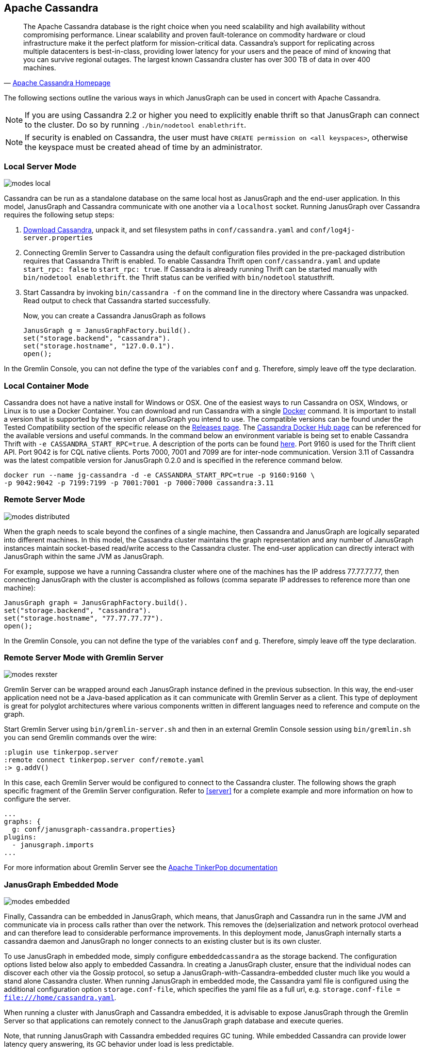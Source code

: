 [[cassandra]]
== Apache Cassandra

[quote, 'http://cassandra.apache.org/[Apache Cassandra Homepage]']
The Apache Cassandra database is the right choice when you need
scalability and high availability without compromising
performance. Linear scalability and proven fault-tolerance on
commodity hardware or cloud infrastructure make it the perfect
platform for mission-critical data. Cassandra's support for
replicating across multiple datacenters is best-in-class, providing
lower latency for your users and the peace of mind of knowing that you
can survive regional outages. The largest known Cassandra cluster has
over 300 TB of data in over 400 machines.

The following sections outline the various ways in which JanusGraph can be used in concert with Apache Cassandra.

[NOTE]
If you are using Cassandra 2.2 or higher you need to explicitly enable thrift so that JanusGraph can connect to the cluster.
Do so by running `./bin/nodetool enablethrift`.
[NOTE]
If security is enabled on Cassandra, the user must have `CREATE permission on <all keyspaces>`,
otherwise the keyspace must be created ahead of time by an administrator.

[[cassandra-local-server-mode]]
=== Local Server Mode

image:modes-local.png[]

Cassandra can be run as a standalone database on the same local host as JanusGraph and the end-user application. In this model, JanusGraph and Cassandra communicate with one another via a `localhost` socket. Running JanusGraph over Cassandra requires the following setup steps:

. http://cassandra.apache.org/download/[Download Cassandra], unpack it, and set filesystem paths in `conf/cassandra.yaml` and `conf/log4j-server.properties`
. Connecting Gremlin Server to Cassandra using the default configuration files provided in the pre-packaged distribution requires that Cassandra Thrift is enabled. To enable Cassandra Thrift open `conf/cassandra.yaml` and update `start_rpc: false` to `start_rpc: true`. If Cassandra is already running Thrift can be started manually with `bin/nodetool enablethrift`. the Thrift status can be verified with `bin/nodetool` statusthrift.
. Start Cassandra by invoking `bin/cassandra -f` on the command line in the directory where Cassandra was unpacked.  Read output to check that Cassandra started successfully.

Now, you can create a Cassandra JanusGraph as follows::

[source, java]
JanusGraph g = JanusGraphFactory.build().
set("storage.backend", "cassandra").
set("storage.hostname", "127.0.0.1").
open();

In the Gremlin Console, you can not define the type of the variables `conf` and `g`. Therefore, simply leave off the type declaration.

=== Local Container Mode

Cassandra does not have a native install for Windows or OSX. One of the easiest ways to run Cassandra on OSX, Windows, or Linux is to use a Docker Container. You can download and run Cassandra with a single https://www.docker.com/[Docker] command. It is important to install a version that is supported by the version of JanusGraph you intend to use. The compatible versions can be found under the Tested Compatibility section of the specific release on the https://github.com/JanusGraph/janusgraph/releases[Releases page]. The https://hub.docker.com/_/cassandra/[Cassandra Docker Hub page] can be referenced for the available versions and useful commands. In the command below an environment variable is being set to enable Cassandra Thrift with `-e CASSANDRA_START_RPC=true`. A description of the ports can be found https://docs.datastax.com/en/cassandra/latest/cassandra/configuration/secureFireWall.html[here]. Port 9160 is used for the Thrift client API. Port 9042 is for CQL native clients. Ports 7000, 7001 and 7099 are for inter-node communication. Version 3.11 of Cassandra was the latest compatible version for JanusGraph 0.2.0 and is specified in the reference command below.

[source, bash]
docker run --name jg-cassandra -d -e CASSANDRA_START_RPC=true -p 9160:9160 \
-p 9042:9042 -p 7199:7199 -p 7001:7001 -p 7000:7000 cassandra:3.11

=== Remote Server Mode

image:modes-distributed.png[]

When the graph needs to scale beyond the confines of a single machine, then Cassandra and JanusGraph are logically separated into different machines. In this model, the Cassandra cluster maintains the graph representation and any number of JanusGraph instances maintain socket-based read/write access to the Cassandra cluster. The end-user application can directly interact with JanusGraph within the same JVM as JanusGraph.

For example, suppose we have a running Cassandra cluster where one of the machines has the IP address 77.77.77.77, then connecting JanusGraph with the cluster is accomplished as follows (comma separate IP addresses to reference more than one machine):

[source, java]
JanusGraph graph = JanusGraphFactory.build().
set("storage.backend", "cassandra").
set("storage.hostname", "77.77.77.77").
open();

In the Gremlin Console, you can not define the type of the variables `conf` and `g`. Therefore, simply leave off the type declaration.

=== Remote Server Mode with Gremlin Server

image:modes-rexster.png[]

Gremlin Server can be wrapped around each JanusGraph instance defined in the previous subsection. In this way, the end-user application need not be a Java-based application as it can communicate with Gremlin Server as a client. This type of deployment is great for polyglot architectures where various components written in different languages need to reference and compute on the graph.

Start Gremlin Server using `bin/gremlin-server.sh` and then in an external Gremlin Console session using `bin/gremlin.sh` you can send Gremlin commands over the wire:

----
:plugin use tinkerpop.server
:remote connect tinkerpop.server conf/remote.yaml
:> g.addV()
----

In this case, each Gremlin Server would be configured to connect to the Cassandra cluster. The following shows the graph specific fragment of the Gremlin Server configuration. Refer to <<server>> for a complete example and more information on how to configure the server.

[source, yaml]
----
...
graphs: {
  g: conf/janusgraph-cassandra.properties}
plugins:
  - janusgraph.imports
...
----
For more information about Gremlin Server see the http://tinkerpop.apache.org/docs/$MAVEN{tinkerpop.version}/reference#gremlin-server[Apache TinkerPop documentation]

=== JanusGraph Embedded Mode

image:modes-embedded.png[]

Finally, Cassandra can be embedded in JanusGraph, which means, that JanusGraph and Cassandra run in the same JVM and communicate via in process calls rather than over the network. This removes the (de)serialization and network protocol overhead and can therefore lead to considerable performance improvements. In this deployment mode, JanusGraph internally starts a cassandra daemon and JanusGraph no longer connects to an existing cluster but is its own cluster.

To use JanusGraph in embedded mode, simply configure `embeddedcassandra` as the storage backend. The configuration options listed below also apply to embedded Cassandra. In creating a JanusGraph cluster, ensure that the individual nodes can discover each other via the Gossip protocol, so setup a JanusGraph-with-Cassandra-embedded cluster much like you would a stand alone Cassandra cluster. When running JanusGraph in embedded mode, the Cassandra yaml file is configured using the additional configuration option `storage.conf-file`, which specifies the yaml file as a full url, e.g. `storage.conf-file = file:///home/cassandra.yaml`.

When running a cluster with JanusGraph and Cassandra embedded, it is advisable to expose JanusGraph through the Gremlin Server so that applications can remotely connect to the JanusGraph graph database and execute queries.

Note, that running JanusGraph with Cassandra embedded requires GC tuning. While embedded Cassandra can provide lower latency query answering, its GC behavior under load is less predictable.

=== Cassandra Specific Configuration

Refer to <<config-ref>> for a complete listing of all Cassandra specific configuration options in addition to the general JanusGraph configuration options.

When configuring Cassandra it is recommended to consider the following Cassandra specific configuration options:

* *read-consistency-level*: Cassandra consistency level for read operations
* *write-consistency-level*: Cassandra consistency level for write operations
* *replication-factor*: The replication factor to use. The higher the replication factor, the more robust the graph database is to machine failure at the expense of data duplication. *The default value should be overwritten for production system to ensure robustness. A value of 3 is recommended.* This replication factor can only be set when the keyspace is initially created. **On an existing keyspace, this value is ignored.**
* *thrift.frame_size_mb*: The maximum frame size to be used by thrift for transport. Increase this value when retrieving very large result sets. **Only applicable when storage.backend=cassandrathrift**
* *keyspace*: The name of the keyspace to store the JanusGraph graph in. Allows multiple JanusGraph graphs to co-exist in the same Cassandra cluster.

For more information on Cassandra consistency levels and acceptable values, please refer to the http://wiki.apache.org/cassandra/API10[Cassandra Thrift API]. In general, higher levels are more consistent and robust but have higher latency.

=== Global Graph Operations

JanusGraph over Cassandra supports global vertex and edge iteration. However, note that all these vertices and/or edges will be loaded into memory which can cause `OutOfMemoryException`. Use <<hadoop-tp3>> to iterate over all vertices or edges in large graphs effectively.

=== Deploying on Amazon EC2

[quote, 'http://aws.amazon.com/ec2/[Amazon EC2]']
Amazon Elastic Compute Cloud (Amazon EC2) is a web service that provides resizable compute capacity in the cloud. It is designed to make web-scale computing easier for developers.

Follow these steps to setup a Cassandra cluster on EC2 and deploy JanusGraph over Cassandra. To follow these instructions, you need an Amazon AWS account with established authentication credentials and some basic knowledge of AWS and EC2.

==== Setup Cassandra Cluster

These instructions for configuring and launching the DataStax Cassandra Community Edition AMI are based on the DataStax AMI Docs and focus on aspects relevant for a JanusGraph deployment.

==== Setting up Security Group

* Navigate to the EC2 Console Dashboard, then click on "Security Groups" under "Network & Security".

* Create a new security group. Click Inbound.  Set the "Create a new rule" dropdown menu to "Custom TCP rule".  Add a rule for port 22 from source 0.0.0.0/0.  Add a rule for ports 1024-65535 from the security group members.  If you don't want to open all unprivileged ports among security group members, then at least open 7000, 7199, and 9160 among security group members.  Tip: the "Source" dropdown will autocomplete security group identifiers once "sg" is typed in the box, so you needn't have the exact value ready beforehand.

==== Launch DataStax Cassandra AMI

* "Launch the https://aws.amazon.com/amis/datastax-auto-clustering-ami-2-2[DataStax AMI] in your desired zone

* On the Instance Details page of the Request Instances Wizard, set "Number of Instances" to your desired number of Cassandra nodes. Set "Instance Type" to at least m1.large. We recommend m1.large.

* On the Advanced Instance Options page of the Request Instances Wizard, set the "as text" radio button under "User Data", then fill this into the text box:

----
--clustername [cassandra-cluster-name]
--totalnodes [number-of-instances]
--version community
--opscenter no
----

[number-of-instances] in this configuration must match the number of EC2 instances configured on the previous wizard page. [cassandra-cluster-name] can be any string used for identification. For example:

----
--clustername janusgraph
--totalnodes 4
--version community
--opscenter no
----

* On the Tags page of the Request Instances Wizard you can apply any desired configurations. These tags exist only at the EC2 administrative level and have no effect on the Cassandra daemons' configuration or operation.

* On the Create Key Pair page of the Request Instances Wizard, either select an existing key pair or create a new one.  The PEM file containing the private half of the selected key pair will be required to connect to these instances.

* On the Configure Firewall page of the Request Instances Wizard, select the security group created earlier.

* Review and launch instances on the final wizard page.

==== Verify Successful Instance Launch

* SSH into any Cassandra instance node: `ssh -i [your-private-key].pem ubuntu@[public-dns-name-of-any-cassandra-instance]`

* Run the Cassandra nodetool `nodetool -h 127.0.0.1 ring` to inspect the state of the Cassandra token ring.  You should see as many nodes in this command's output as instances launched in the previous steps.

Note, that the AMI takes a few minutes to configure each instance. A shell prompt will appear upon successful configuration when you SSH into the instance.

==== Launch JanusGraph Instances

Launch additional EC2 instances to run JanusGraph which are either configured in Remote Server Mode or Remote Server Mode with Gremlin-Server as described above. You only need to note the IP address of one of the Cassandra cluster instances and configure it as the host name. The particular EC2 instance to run and the particular configuration depends on your use case.

==== Example JanusGraph Instance on Amazon Linux AMI

* Launch the http://aws.amazon.com/amazon-linux-ami[Amazon Linux AMI] in the same zone of the Cassandra cluster. Choose your desired EC2 instance type depending on the amount of resources you need. Use the default configuration options and select the same Key Pair and Security Group as for the Cassandra cluster configured in the previous step.

* SSH into the newly created instance via `ssh -i [your-private-key].pem ec2-user@[public-dns-name-of-the-instance]`. You may have to wait a little for the instance to launch.

* https://github.com/JanusGraph/janusgraph/releases[Download] the current JanusGraph distribution with `wget` and unpack the archive locally to the home directory. Start the Gremlin Console to verify that JanusGraph runs successfully. For more information on how to unpack JanusGraph and start the Gremlin Console, please refer to the <<getting-started, Getting Started guide>>

* Create a configuration file with `vi janusgraph.properties` and add the following lines::

      storage.backend = cassandra
      storage.hostname = [IP-address-of-one-Cassandra-EC2-instance]

You may add additional configuration options found on this page or in <<config-ref>>.

* Start the Gremlin Console again and type the following::

      gremlin> graph = JanusGraphFactory.open('janusgraph.properties')
      ==>janusgraph[cassandra:[IP-address-of-one-Cassandra-EC2-instance]]

You have successfully connected this JanusGraph instance to the Cassandra cluster and can start to operate on the graph.

==== Connect to Cassandra cluster in EC2 from outside EC2

Opening the usual Cassandra ports (9160, 7000, 7199) in the security group is not enough, because the Cassandra nodes by default broadcast their ec2-internal IPs, and not their public-facing IPs.

The resulting behavior is that you can open a JanusGraph graph on the cluster by connecting to port 9160 on any Cassandra node, but all requests to that graph time out.  This is because Cassandra is telling the client to connect to an unreachable IP.

To fix this, set the "broadcast-address" property for each instance in /etc/cassandra/cassandra.yaml to its public-facing IP, and restart the instance.  Do this for all nodes in the cluster.  Once the cluster comes back, nodetool reports the correct public-facing IPs to which connections from the local machine are allowed.

Changing the "broadcast-address" property allows you to connect to the cluster from outside ec2, but it might also mean that traffic originating within ec2 will have to round-trip to the internet and back before it gets to the cluster.  So, this approach is only useful for development and testing.
